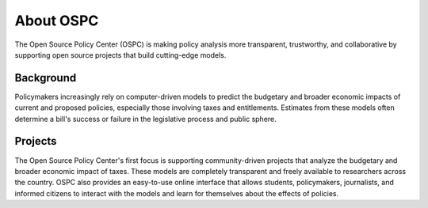 About OSPC
==========

The Open Source Policy Center (OSPC) is making policy analysis
more transparent, trustworthy, and collaborative by supporting
open source projects that build cutting-edge models.

Background
----------

Policymakers increasingly rely on computer-driven models to predict
the budgetary and broader economic impacts of current and proposed
policies, especially those involving taxes and entitlements. Estimates
from these models often determine a bill's success or failure in the
legislative process and public sphere.

Projects
--------

The Open Source Policy Center's first focus is supporting 
community-driven projects that analyze the budgetary and
broader economic impact of taxes. These models are completely
transparent and freely available to researchers across the
country. OSPC also provides an easy-to-use online interface that allows
students, policymakers, journalists, and informed citizens to interact
with the models and learn for themselves about the effects of
policies.
